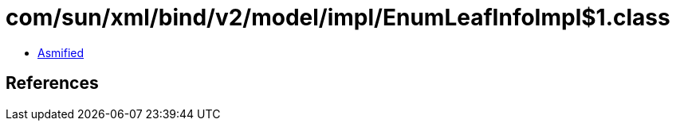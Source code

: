 = com/sun/xml/bind/v2/model/impl/EnumLeafInfoImpl$1.class

 - link:EnumLeafInfoImpl$1-asmified.java[Asmified]

== References

